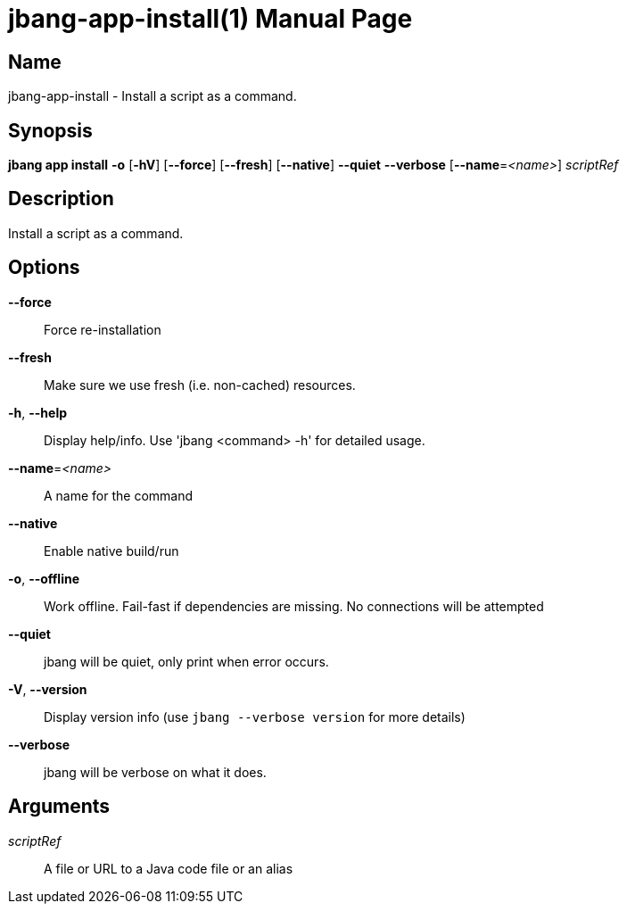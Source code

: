 // This is a generated documentation file based on picocli
// To change it update the picocli code or the genrator
// tag::picocli-generated-full-manpage[]
// tag::picocli-generated-man-section-header[]
:doctype: manpage
:manmanual: jbang Manual
:man-linkstyle: pass:[blue R < >]
= jbang-app-install(1)

// end::picocli-generated-man-section-header[]

// tag::picocli-generated-man-section-name[]
== Name

jbang-app-install - Install a script as a command.

// end::picocli-generated-man-section-name[]

// tag::picocli-generated-man-section-synopsis[]
== Synopsis

*jbang app install* *-o* [*-hV*] [*--force*] [*--fresh*] [*--native*] *--quiet* *--verbose*
                  [*--name*=_<name>_] _scriptRef_

// end::picocli-generated-man-section-synopsis[]

// tag::picocli-generated-man-section-description[]
== Description

Install a script as a command.

// end::picocli-generated-man-section-description[]

// tag::picocli-generated-man-section-options[]
== Options

*--force*::
  Force re-installation

*--fresh*::
  Make sure we use fresh (i.e. non-cached) resources.

*-h*, *--help*::
  Display help/info. Use 'jbang <command> -h' for detailed usage.

*--name*=_<name>_::
  A name for the command

*--native*::
  Enable native build/run

*-o*, *--offline*::
  Work offline. Fail-fast if dependencies are missing. No connections will be attempted

*--quiet*::
  jbang will be quiet, only print when error occurs.

*-V*, *--version*::
  Display version info (use `jbang --verbose version` for more details)

*--verbose*::
  jbang will be verbose on what it does.

// end::picocli-generated-man-section-options[]

// tag::picocli-generated-man-section-arguments[]
== Arguments

_scriptRef_::
  A file or URL to a Java code file or an alias

// end::picocli-generated-man-section-arguments[]

// tag::picocli-generated-man-section-commands[]
// end::picocli-generated-man-section-commands[]

// tag::picocli-generated-man-section-exit-status[]
// end::picocli-generated-man-section-exit-status[]

// tag::picocli-generated-man-section-footer[]
// end::picocli-generated-man-section-footer[]

// end::picocli-generated-full-manpage[]
